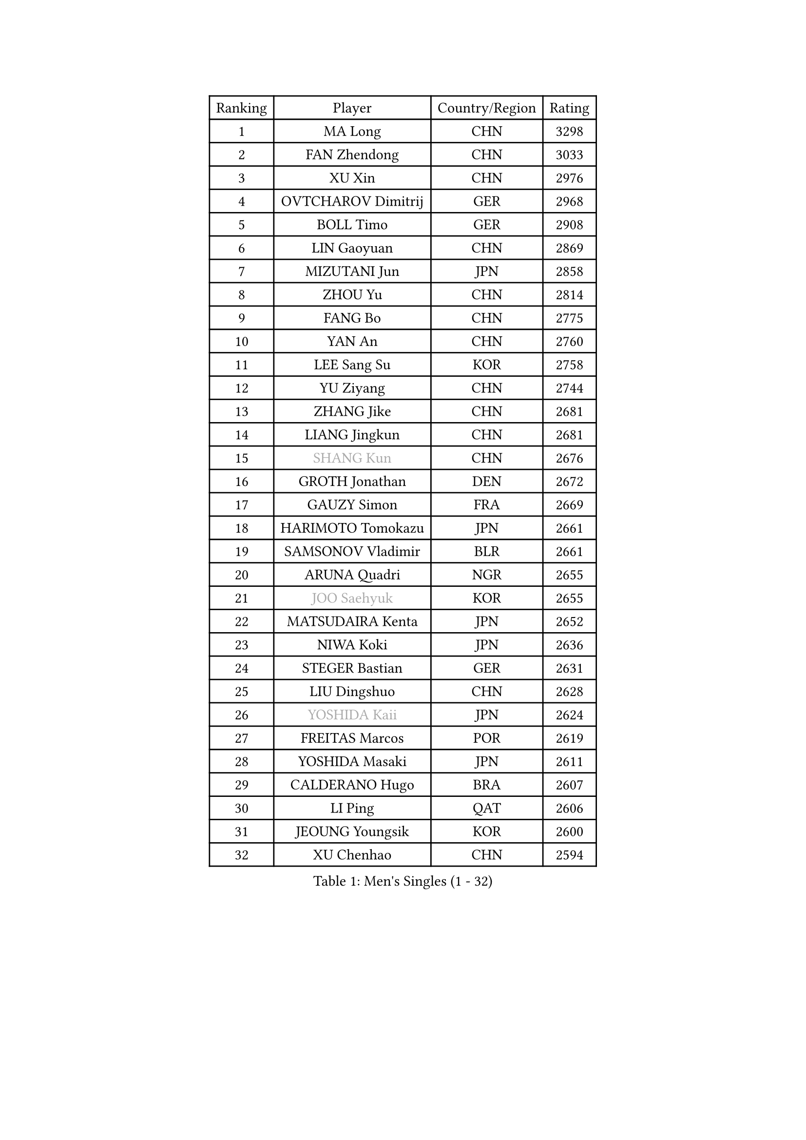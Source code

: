 
#set text(font: ("Courier New", "NSimSun"))
#figure(
  caption: "Men's Singles (1 - 32)",
    table(
      columns: 4,
      [Ranking], [Player], [Country/Region], [Rating],
      [1], [MA Long], [CHN], [3298],
      [2], [FAN Zhendong], [CHN], [3033],
      [3], [XU Xin], [CHN], [2976],
      [4], [OVTCHAROV Dimitrij], [GER], [2968],
      [5], [BOLL Timo], [GER], [2908],
      [6], [LIN Gaoyuan], [CHN], [2869],
      [7], [MIZUTANI Jun], [JPN], [2858],
      [8], [ZHOU Yu], [CHN], [2814],
      [9], [FANG Bo], [CHN], [2775],
      [10], [YAN An], [CHN], [2760],
      [11], [LEE Sang Su], [KOR], [2758],
      [12], [YU Ziyang], [CHN], [2744],
      [13], [ZHANG Jike], [CHN], [2681],
      [14], [LIANG Jingkun], [CHN], [2681],
      [15], [#text(gray, "SHANG Kun")], [CHN], [2676],
      [16], [GROTH Jonathan], [DEN], [2672],
      [17], [GAUZY Simon], [FRA], [2669],
      [18], [HARIMOTO Tomokazu], [JPN], [2661],
      [19], [SAMSONOV Vladimir], [BLR], [2661],
      [20], [ARUNA Quadri], [NGR], [2655],
      [21], [#text(gray, "JOO Saehyuk")], [KOR], [2655],
      [22], [MATSUDAIRA Kenta], [JPN], [2652],
      [23], [NIWA Koki], [JPN], [2636],
      [24], [STEGER Bastian], [GER], [2631],
      [25], [LIU Dingshuo], [CHN], [2628],
      [26], [#text(gray, "YOSHIDA Kaii")], [JPN], [2624],
      [27], [FREITAS Marcos], [POR], [2619],
      [28], [YOSHIDA Masaki], [JPN], [2611],
      [29], [CALDERANO Hugo], [BRA], [2607],
      [30], [LI Ping], [QAT], [2606],
      [31], [JEOUNG Youngsik], [KOR], [2600],
      [32], [XU Chenhao], [CHN], [2594],
    )
  )#pagebreak()

#set text(font: ("Courier New", "NSimSun"))
#figure(
  caption: "Men's Singles (33 - 64)",
    table(
      columns: 4,
      [Ranking], [Player], [Country/Region], [Rating],
      [33], [ASSAR Omar], [EGY], [2590],
      [34], [CHUANG Chih-Yuan], [TPE], [2589],
      [35], [UEDA Jin], [JPN], [2586],
      [36], [FILUS Ruwen], [GER], [2585],
      [37], [SHIBAEV Alexander], [RUS], [2583],
      [38], [FLORE Tristan], [FRA], [2582],
      [39], [DUDA Benedikt], [GER], [2576],
      [40], [JEONG Sangeun], [KOR], [2567],
      [41], [#text(gray, "LEE Jungwoo")], [KOR], [2565],
      [42], [KIM Donghyun], [KOR], [2564],
      [43], [WONG Chun Ting], [HKG], [2562],
      [44], [ZHOU Kai], [CHN], [2560],
      [45], [TOKIC Bojan], [SLO], [2557],
      [46], [PAK Sin Hyok], [PRK], [2552],
      [47], [YOSHIMURA Maharu], [JPN], [2548],
      [48], [ZHU Linfeng], [CHN], [2548],
      [49], [MORIZONO Masataka], [JPN], [2545],
      [50], [FRANZISKA Patrick], [GER], [2543],
      [51], [KARLSSON Kristian], [SWE], [2541],
      [52], [WANG Chuqin], [CHN], [2535],
      [53], [LIM Jonghoon], [KOR], [2534],
      [54], [YOSHIMURA Kazuhiro], [JPN], [2534],
      [55], [XUE Fei], [CHN], [2534],
      [56], [#text(gray, "TANG Peng")], [HKG], [2530],
      [57], [PITCHFORD Liam], [ENG], [2524],
      [58], [#text(gray, "CHEN Weixing")], [AUT], [2522],
      [59], [WALTHER Ricardo], [GER], [2520],
      [60], [GNANASEKARAN Sathiyan], [IND], [2514],
      [61], [GERASSIMENKO Kirill], [KAZ], [2513],
      [62], [LIN Yun-Ju], [TPE], [2512],
      [63], [OSHIMA Yuya], [JPN], [2509],
      [64], [JANG Woojin], [KOR], [2507],
    )
  )#pagebreak()

#set text(font: ("Courier New", "NSimSun"))
#figure(
  caption: "Men's Singles (65 - 96)",
    table(
      columns: 4,
      [Ranking], [Player], [Country/Region], [Rating],
      [65], [GACINA Andrej], [CRO], [2500],
      [66], [FALCK Mattias], [SWE], [2498],
      [67], [HO Kwan Kit], [HKG], [2495],
      [68], [ROBLES Alvaro], [ESP], [2493],
      [69], [LEBESSON Emmanuel], [FRA], [2491],
      [70], [MONTEIRO Joao], [POR], [2487],
      [71], [TREGLER Tomas], [CZE], [2483],
      [72], [TAKAKIWA Taku], [JPN], [2480],
      [73], [LAM Siu Hang], [HKG], [2479],
      [74], [HOU Yingchao], [CHN], [2476],
      [75], [WANG Eugene], [CAN], [2476],
      [76], [APOLONIA Tiago], [POR], [2474],
      [77], [KIZUKURI Yuto], [JPN], [2472],
      [78], [JORGIC Darko], [SLO], [2471],
      [79], [ELOI Damien], [FRA], [2466],
      [80], [DYJAS Jakub], [POL], [2460],
      [81], [ZHOU Qihao], [CHN], [2459],
      [82], [OUAICHE Stephane], [ALG], [2458],
      [83], [WANG Zengyi], [POL], [2457],
      [84], [MACHI Asuka], [JPN], [2453],
      [85], [ZHAI Yujia], [DEN], [2451],
      [86], [CHO Seungmin], [KOR], [2449],
      [87], [KOU Lei], [UKR], [2449],
      [88], [ROBINOT Quentin], [FRA], [2449],
      [89], [GERELL Par], [SWE], [2448],
      [90], [ACHANTA Sharath Kamal], [IND], [2445],
      [91], [FEGERL Stefan], [AUT], [2444],
      [92], [#text(gray, "WANG Xi")], [GER], [2441],
      [93], [NG Pak Nam], [HKG], [2440],
      [94], [PERSSON Jon], [SWE], [2437],
      [95], [TAKAMI Masaki], [JPN], [2437],
      [96], [KALLBERG Anton], [SWE], [2436],
    )
  )#pagebreak()

#set text(font: ("Courier New", "NSimSun"))
#figure(
  caption: "Men's Singles (97 - 128)",
    table(
      columns: 4,
      [Ranking], [Player], [Country/Region], [Rating],
      [97], [DRINKHALL Paul], [ENG], [2434],
      [98], [IONESCU Ovidiu], [ROU], [2434],
      [99], [#text(gray, "FANG Yinchi")], [CHN], [2430],
      [100], [GIONIS Panagiotis], [GRE], [2429],
      [101], [OIKAWA Mizuki], [JPN], [2424],
      [102], [CHEN Chien-An], [TPE], [2421],
      [103], [UDA Yukiya], [JPN], [2419],
      [104], [HABESOHN Daniel], [AUT], [2417],
      [105], [PUCAR Tomislav], [CRO], [2415],
      [106], [MATSUDAIRA Kenji], [JPN], [2415],
      [107], [KIM Minseok], [KOR], [2413],
      [108], [#text(gray, "MATTENET Adrien")], [FRA], [2413],
      [109], [KANG Dongsoo], [KOR], [2413],
      [110], [WANG Yang], [SVK], [2411],
      [111], [SALIFOU Abdel-Kader], [BEN], [2409],
      [112], [LIAO Cheng-Ting], [TPE], [2408],
      [113], [MATSUYAMA Yuki], [JPN], [2408],
      [114], [LIVENTSOV Alexey], [RUS], [2403],
      [115], [PARK Ganghyeon], [KOR], [2403],
      [116], [MURAMATSU Yuto], [JPN], [2402],
      [117], [ALAMIYAN Noshad], [IRI], [2401],
      [118], [TAZOE Kenta], [JPN], [2400],
      [119], [JIN Takuya], [JPN], [2398],
      [120], [GARDOS Robert], [AUT], [2395],
      [121], [PARK Jeongwoo], [KOR], [2393],
      [122], [MAJOROS Bence], [HUN], [2387],
      [123], [SKACHKOV Kirill], [RUS], [2386],
      [124], [CRISAN Adrian], [ROU], [2382],
      [125], [JIANG Tianyi], [HKG], [2379],
      [126], [GAO Ning], [SGP], [2379],
      [127], [LUNDQVIST Jens], [SWE], [2376],
      [128], [KANG Wi Hun], [PRK], [2375],
    )
  )